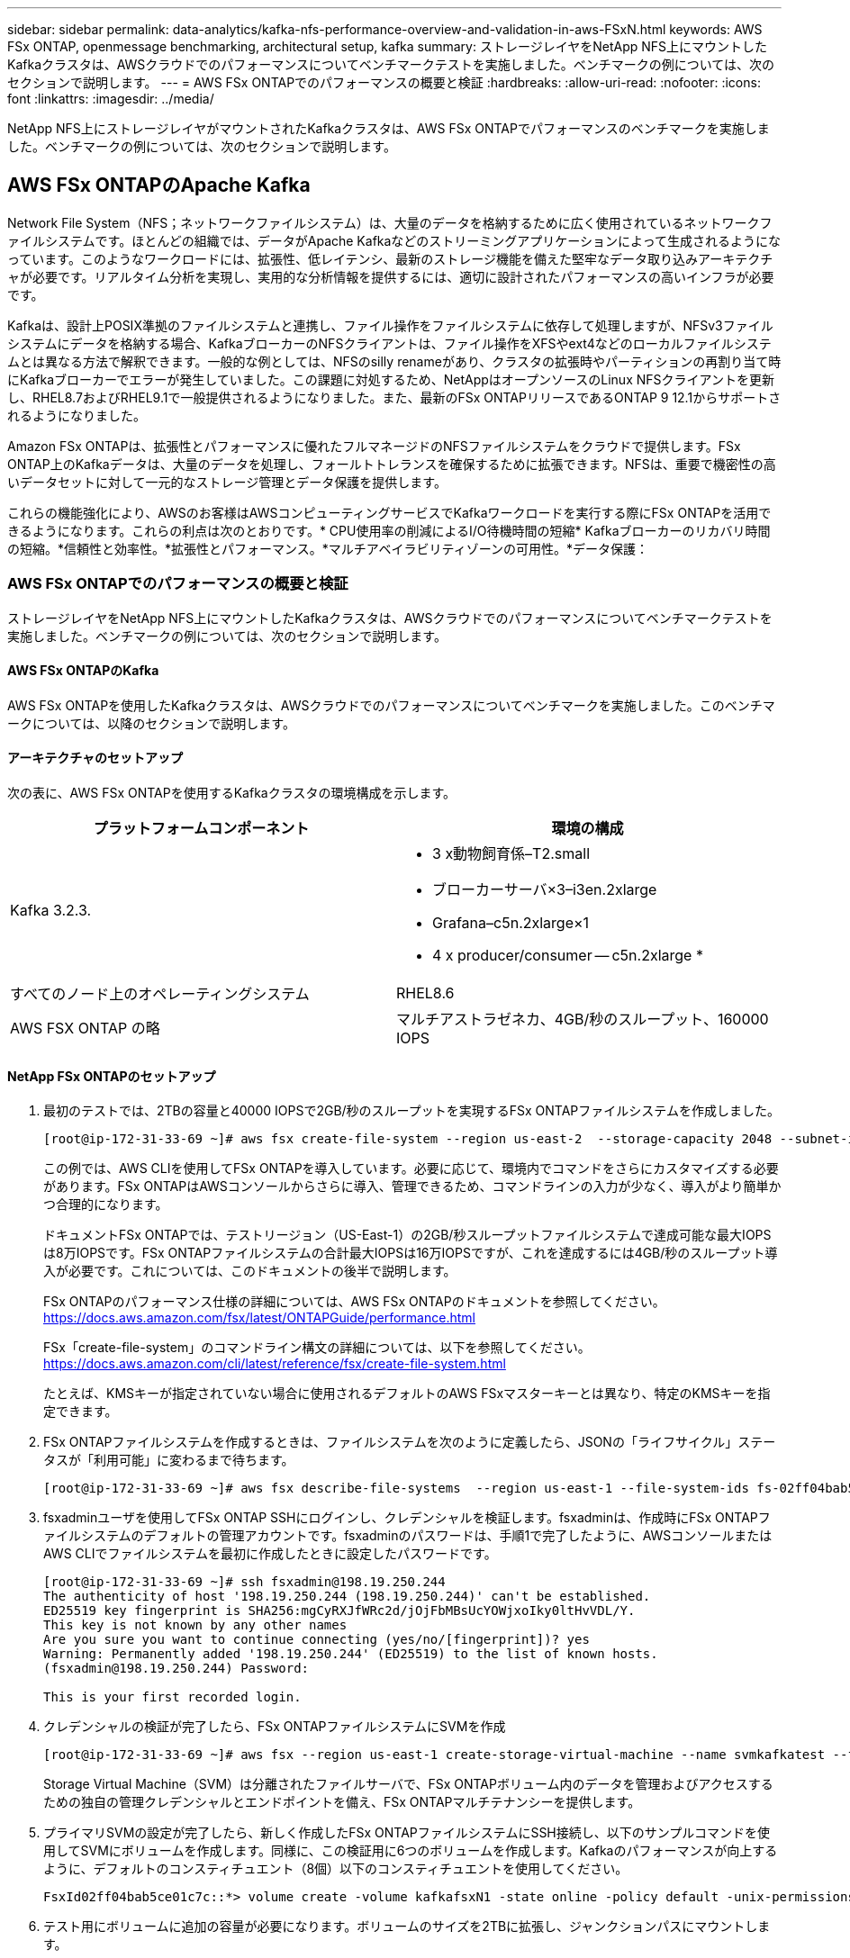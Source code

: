---
sidebar: sidebar 
permalink: data-analytics/kafka-nfs-performance-overview-and-validation-in-aws-FSxN.html 
keywords: AWS FSx ONTAP, openmessage benchmarking, architectural setup, kafka 
summary: ストレージレイヤをNetApp NFS上にマウントしたKafkaクラスタは、AWSクラウドでのパフォーマンスについてベンチマークテストを実施しました。ベンチマークの例については、次のセクションで説明します。 
---
= AWS FSx ONTAPでのパフォーマンスの概要と検証
:hardbreaks:
:allow-uri-read: 
:nofooter: 
:icons: font
:linkattrs: 
:imagesdir: ../media/


[role="lead"]
NetApp NFS上にストレージレイヤがマウントされたKafkaクラスタは、AWS FSx ONTAPでパフォーマンスのベンチマークを実施しました。ベンチマークの例については、次のセクションで説明します。



== AWS FSx ONTAPのApache Kafka

Network File System（NFS；ネットワークファイルシステム）は、大量のデータを格納するために広く使用されているネットワークファイルシステムです。ほとんどの組織では、データがApache Kafkaなどのストリーミングアプリケーションによって生成されるようになっています。このようなワークロードには、拡張性、低レイテンシ、最新のストレージ機能を備えた堅牢なデータ取り込みアーキテクチャが必要です。リアルタイム分析を実現し、実用的な分析情報を提供するには、適切に設計されたパフォーマンスの高いインフラが必要です。

Kafkaは、設計上POSIX準拠のファイルシステムと連携し、ファイル操作をファイルシステムに依存して処理しますが、NFSv3ファイルシステムにデータを格納する場合、KafkaブローカーのNFSクライアントは、ファイル操作をXFSやext4などのローカルファイルシステムとは異なる方法で解釈できます。一般的な例としては、NFSのsilly renameがあり、クラスタの拡張時やパーティションの再割り当て時にKafkaブローカーでエラーが発生していました。この課題に対処するため、NetAppはオープンソースのLinux NFSクライアントを更新し、RHEL8.7およびRHEL9.1で一般提供されるようになりました。また、最新のFSx ONTAPリリースであるONTAP 9 12.1からサポートされるようになりました。

Amazon FSx ONTAPは、拡張性とパフォーマンスに優れたフルマネージドのNFSファイルシステムをクラウドで提供します。FSx ONTAP上のKafkaデータは、大量のデータを処理し、フォールトトレランスを確保するために拡張できます。NFSは、重要で機密性の高いデータセットに対して一元的なストレージ管理とデータ保護を提供します。

これらの機能強化により、AWSのお客様はAWSコンピューティングサービスでKafkaワークロードを実行する際にFSx ONTAPを活用できるようになります。これらの利点は次のとおりです。* CPU使用率の削減によるI/O待機時間の短縮* Kafkaブローカーのリカバリ時間の短縮。*信頼性と効率性。*拡張性とパフォーマンス。*マルチアベイラビリティゾーンの可用性。*データ保護：



=== AWS FSx ONTAPでのパフォーマンスの概要と検証

ストレージレイヤをNetApp NFS上にマウントしたKafkaクラスタは、AWSクラウドでのパフォーマンスについてベンチマークテストを実施しました。ベンチマークの例については、次のセクションで説明します。



==== AWS FSx ONTAPのKafka

AWS FSx ONTAPを使用したKafkaクラスタは、AWSクラウドでのパフォーマンスについてベンチマークを実施しました。このベンチマークについては、以降のセクションで説明します。



==== アーキテクチャのセットアップ

次の表に、AWS FSx ONTAPを使用するKafkaクラスタの環境構成を示します。

|===
| プラットフォームコンポーネント | 環境の構成 


| Kafka 3.2.3.  a| 
* 3 x動物飼育係–T2.small
* ブローカーサーバ×3–i3en.2xlarge
* Grafana–c5n.2xlarge×1
* 4 x producer/consumer -- c5n.2xlarge *




| すべてのノード上のオペレーティングシステム | RHEL8.6 


| AWS FSX ONTAP の略 | マルチアストラゼネカ、4GB/秒のスループット、160000 IOPS 
|===


==== NetApp FSx ONTAPのセットアップ

. 最初のテストでは、2TBの容量と40000 IOPSで2GB/秒のスループットを実現するFSx ONTAPファイルシステムを作成しました。
+
....
[root@ip-172-31-33-69 ~]# aws fsx create-file-system --region us-east-2  --storage-capacity 2048 --subnet-ids <desired subnet 1> subnet-<desired subnet 2> --file-system-type ONTAP --ontap-configuration DeploymentType=MULTI_AZ_HA_1,ThroughputCapacity=2048,PreferredSubnetId=<desired primary subnet>,FsxAdminPassword=<new password>,DiskIopsConfiguration="{Mode=USER_PROVISIONED,Iops=40000"}
....
+
この例では、AWS CLIを使用してFSx ONTAPを導入しています。必要に応じて、環境内でコマンドをさらにカスタマイズする必要があります。FSx ONTAPはAWSコンソールからさらに導入、管理できるため、コマンドラインの入力が少なく、導入がより簡単かつ合理的になります。

+
ドキュメントFSx ONTAPでは、テストリージョン（US-East-1）の2GB/秒スループットファイルシステムで達成可能な最大IOPSは8万IOPSです。FSx ONTAPファイルシステムの合計最大IOPSは16万IOPSですが、これを達成するには4GB/秒のスループット導入が必要です。これについては、このドキュメントの後半で説明します。

+
FSx ONTAPのパフォーマンス仕様の詳細については、AWS FSx ONTAPのドキュメントを参照してください。 https://docs.aws.amazon.com/fsx/latest/ONTAPGuide/performance.html[]

+
FSx「create-file-system」のコマンドライン構文の詳細については、以下を参照してください。 https://docs.aws.amazon.com/cli/latest/reference/fsx/create-file-system.html[]

+
たとえば、KMSキーが指定されていない場合に使用されるデフォルトのAWS FSxマスターキーとは異なり、特定のKMSキーを指定できます。

. FSx ONTAPファイルシステムを作成するときは、ファイルシステムを次のように定義したら、JSONの「ライフサイクル」ステータスが「利用可能」に変わるまで待ちます。
+
....
[root@ip-172-31-33-69 ~]# aws fsx describe-file-systems  --region us-east-1 --file-system-ids fs-02ff04bab5ce01c7c
....
. fsxadminユーザを使用してFSx ONTAP SSHにログインし、クレデンシャルを検証します。fsxadminは、作成時にFSx ONTAPファイルシステムのデフォルトの管理アカウントです。fsxadminのパスワードは、手順1で完了したように、AWSコンソールまたはAWS CLIでファイルシステムを最初に作成したときに設定したパスワードです。
+
....
[root@ip-172-31-33-69 ~]# ssh fsxadmin@198.19.250.244
The authenticity of host '198.19.250.244 (198.19.250.244)' can't be established.
ED25519 key fingerprint is SHA256:mgCyRXJfWRc2d/jOjFbMBsUcYOWjxoIky0ltHvVDL/Y.
This key is not known by any other names
Are you sure you want to continue connecting (yes/no/[fingerprint])? yes
Warning: Permanently added '198.19.250.244' (ED25519) to the list of known hosts.
(fsxadmin@198.19.250.244) Password:

This is your first recorded login.
....
. クレデンシャルの検証が完了したら、FSx ONTAPファイルシステムにSVMを作成
+
....
[root@ip-172-31-33-69 ~]# aws fsx --region us-east-1 create-storage-virtual-machine --name svmkafkatest --file-system-id fs-02ff04bab5ce01c7c
....
+
Storage Virtual Machine（SVM）は分離されたファイルサーバで、FSx ONTAPボリューム内のデータを管理およびアクセスするための独自の管理クレデンシャルとエンドポイントを備え、FSx ONTAPマルチテナンシーを提供します。

. プライマリSVMの設定が完了したら、新しく作成したFSx ONTAPファイルシステムにSSH接続し、以下のサンプルコマンドを使用してSVMにボリュームを作成します。同様に、この検証用に6つのボリュームを作成します。Kafkaのパフォーマンスが向上するように、デフォルトのコンスティチュエント（8個）以下のコンスティチュエントを使用してください。
+
....
FsxId02ff04bab5ce01c7c::*> volume create -volume kafkafsxN1 -state online -policy default -unix-permissions ---rwxr-xr-x -junction-active true -type RW -snapshot-policy none  -junction-path /kafkafsxN1 -aggr-list aggr1
....
. テスト用にボリュームに追加の容量が必要になります。ボリュームのサイズを2TBに拡張し、ジャンクションパスにマウントします。
+
....
FsxId02ff04bab5ce01c7c::*> volume size -volume kafkafsxN1 -new-size +2TB
vol size: Volume "svmkafkatest:kafkafsxN1" size set to 2.10t.

FsxId02ff04bab5ce01c7c::*> volume size -volume kafkafsxN2 -new-size +2TB
vol size: Volume "svmkafkatest:kafkafsxN2" size set to 2.10t.

FsxId02ff04bab5ce01c7c::*> volume size -volume kafkafsxN3 -new-size +2TB
vol size: Volume "svmkafkatest:kafkafsxN3" size set to 2.10t.

FsxId02ff04bab5ce01c7c::*> volume size -volume kafkafsxN4 -new-size +2TB
vol size: Volume "svmkafkatest:kafkafsxN4" size set to 2.10t.

FsxId02ff04bab5ce01c7c::*> volume size -volume kafkafsxN5 -new-size +2TB
vol size: Volume "svmkafkatest:kafkafsxN5" size set to 2.10t.

FsxId02ff04bab5ce01c7c::*> volume size -volume kafkafsxN6 -new-size +2TB
vol size: Volume "svmkafkatest:kafkafsxN6" size set to 2.10t.

FsxId02ff04bab5ce01c7c::*> volume show -vserver svmkafkatest -volume *
Vserver   Volume       Aggregate    State      Type       Size  Available Used%
--------- ------------ ------------ ---------- ---- ---------- ---------- -----
svmkafkatest
          kafkafsxN1   -            online     RW       2.10TB     1.99TB    0%
svmkafkatest
          kafkafsxN2   -            online     RW       2.10TB     1.99TB    0%
svmkafkatest
          kafkafsxN3   -            online     RW       2.10TB     1.99TB    0%
svmkafkatest
          kafkafsxN4   -            online     RW       2.10TB     1.99TB    0%
svmkafkatest
          kafkafsxN5   -            online     RW       2.10TB     1.99TB    0%
svmkafkatest
          kafkafsxN6   -            online     RW       2.10TB     1.99TB    0%
svmkafkatest
          svmkafkatest_root
                       aggr1        online     RW          1GB    968.1MB    0%
7 entries were displayed.

FsxId02ff04bab5ce01c7c::*> volume mount -volume kafkafsxN1 -junction-path /kafkafsxN1

FsxId02ff04bab5ce01c7c::*> volume mount -volume kafkafsxN2 -junction-path /kafkafsxN2

FsxId02ff04bab5ce01c7c::*> volume mount -volume kafkafsxN3 -junction-path /kafkafsxN3

FsxId02ff04bab5ce01c7c::*> volume mount -volume kafkafsxN4 -junction-path /kafkafsxN4

FsxId02ff04bab5ce01c7c::*> volume mount -volume kafkafsxN5 -junction-path /kafkafsxN5

FsxId02ff04bab5ce01c7c::*> volume mount -volume kafkafsxN6 -junction-path /kafkafsxN6
....
+
FSx ONTAPでは、ボリュームをシンプロビジョニングできます。この例では、拡張されたボリュームの合計容量がファイルシステムの合計容量を超えているため、プロビジョニングされた追加のボリューム容量のロックを解除するには、ファイルシステムの合計容量を拡張する必要があります。これについては、次の手順で説明します。

. 次に、パフォーマンスと容量を強化するために、FSx ONTAPのスループット容量を2GB/秒から4GB/秒、IOPSを160000、容量を5TBに拡張しました。
+
....
[root@ip-172-31-33-69 ~]# aws fsx update-file-system --region us-east-1  --storage-capacity 5120 --ontap-configuration 'ThroughputCapacity=4096,DiskIopsConfiguration={Mode=USER_PROVISIONED,Iops=160000}' --file-system-id fs-02ff04bab5ce01c7c
....
+
FSx「update-file-system」の詳細なコマンドライン構文は、次のとおりです。https://docs.aws.amazon.com/cli/latest/reference/fsx/update-file-system.html[]

. FSx ONTAPボリュームは、Kafkaブローカーでnconnectとデフォルトのオプションを使用してマウントされます。
+
次の図は、FSx ONTAPベースのKafkaクラスタの最終的なアーキテクチャを示しています。

+
image:aws-fsx-kafka-arch1.png["この図は、FSx ONTAPベースのKafkaクラスタのアーキテクチャを示しています。"]

+
** コンピューティング：3ノードのKafkaクラスタを使用し、専用サーバで3ノードのZookeeperアンサンブルを実行しました。各ブローカーには、FSx ONTAPインスタンス上の6つのボリュームに対するNFSマウントポイントが6つありました。
** 監視：Prometheus-Grafanaの組み合わせには2つのノードを使用しました。ワークロードの生成には、独立した3ノードクラスタを使用し、このKafkaクラスタを生成して使用しました。
** ストレージ：FSx ONTAPを使用し、2TBのボリュームを6個マウントしました。その後、NFSマウントを使用してボリュームをKafkaブローカーにエクスポートしました。FSx ONTAPボリュームは、16のnconnectセッションとKafkaブローカーのデフォルトオプションでマウントされます。






==== OpenMessageベンチマーク設定。

使用した構成はNetApp Cloud Volumes ONTAPと同じで、詳細はこちらです。link：kafka-nfs-performance-overview-and-validation-in-aws.html#architecture-setup



==== テストの方法論

. Kafkaクラスタは、前述の仕様に従ってterraformとAnsibleを使用してプロビジョニングされました。Terraformを使用して、Kafkaクラスタ用のAWSインスタンスを使用してインフラを構築し、Ansibleを使用してKafkaクラスタを構築します。
. 上記のワークロード構成とSyncドライバでOMBワークロードがトリガーされました。
+
....
sudo bin/benchmark –drivers driver-kafka/kafka-sync.yaml workloads/1-topic-100-partitions-1kb.yaml
....
. 同じワークロード構成でスループットドライバを使用して別のワークロードがトリガーされました。
+
....
sudo bin/benchmark –drivers driver-kafka/kafka-throughput.yaml workloads/1-topic-100-partitions-1kb.yaml
....




==== 観察

NFSで実行されるKafkaインスタンスのパフォーマンスをベンチマークするために、2種類のドライバを使用してワークロードを生成しました。ドライバの違いは、log flushプロパティです。

Kafkaレプリケーションファクタ1とFSx ONTAPの場合：

* Syncドライバで一貫して生成される合計スループット：最大3218 Mbps、最大3652 Mbps。
* スループットドライバによって一貫して生成された総スループット：最大3679 Mbps、最大3908 Mbpsのパフォーマンス。


レプリケーションファクタ3のKafkaとFSx ONTAPの場合：

* Syncドライバで一貫して生成される合計スループット：最大1252 Mbps、最大1382 Mbps。
* スループットドライバによって一貫して生成された総スループット：最大1218 Mbps、最大1328 Mbpsのパフォーマンス。


Kafkaレプリケーションファクタ3では、FSx ONTAPで読み取りと書き込みの処理が3回行われました。Kafkaレプリケーションファクタ1では、読み取りと書き込みの処理がFSx ONTAPで1回行われたため、どちらの検証でも最大スループットである4GB/秒に到達できました。

Syncドライバはログが即座にディスクにフラッシュされるときに一貫したスループットを生成できますが、Throughputドライバはログがディスクに一括コミットされるときにスループットのバーストを生成します。

これらのスループット値は、指定されたAWS構成に対して生成されます。より高いパフォーマンス要件に対応するには、インスタンスタイプをスケールアップしてさらに調整し、スループットを向上させることができます。総スループットまたは総レートは、生産者と消費者の両方のレートの組み合わせです。

image:aws-fsxn-performance-rf-1-rf-3.png["この画像は、RF1およびRF3でのKafkaのパフォーマンスを示しています"]

以下の表は、Kafkaレプリケーションファクタ3の2GB/秒FSx ONTAPと4GB/秒のパフォーマンスを示しています。レプリケーションファクタ3は、FSx ONTAPストレージで読み取りと書き込みの処理を3回行います。スループットドライバの合計レートは881 MB/秒で、2GB/秒のFSx ONTAPファイルシステムではKafkaの読み取りと書き込みを行います。スループットドライバの合計レートは1328 MB/秒で、Kafkaの読み取りと書き込みを行います。Kafkaのパフォーマンスは、FSx ONTAPのスループットに基づいてリニアで拡張性に優れています。

image:aws-fsxn-2gb-4gb-scale.png["この図は、2GB/秒と4GB/秒のスケールアウトパフォーマンスを示しています。"]

以下の表は、EC2インスタンスとFSx ONTAPのパフォーマンスを示しています（Kafkaレプリケーション係数：3）。

image:aws-fsxn-ec2-fsxn-comparition.png["この画像は、RF3でのEC2とFSx ONTAPのパフォーマンス比較を示しています。"]
